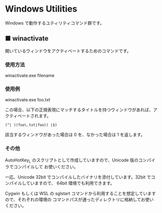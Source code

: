 #+STARTUP: showall indent

* Windows Utilities

Windows で動作するユティリティコマンド群です。

** ■ winactivate

開いているウィンドウをアクティベートするためのコマンドです。

*** 使用方法

winactivate.exe filename

*** 使用例

winactivate.exe foo.txt

この場合、以下の正規表現にマッチするタイトルを持つウィンドウがあれば、アクティベートされます。

#+BEGIN_EXAMPLE
(^| )(foo\.txt|foo)( |$)
#+END_EXAMPLE

該当するウィンドウがあった場合は 0 を、なかった場合は 1 を返します。

*** その他

AutoHotKey_L のスクリプトとして作成していますので、Unicode 版のコンパイラでコンパイルして
お使いください。

一応、Unicode 32bit でコンパイルしたバイナリを添付しています。32bit でコンパイルしていますので、
64bit 環境でも利用できます。

Cygwin もしくは WSL の sglstart コマンドから利用することを想定していますので、それぞれの環境の
コマンドパスが通ったディレクトリに格納してお使いください。
